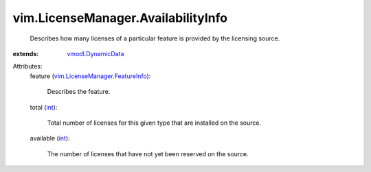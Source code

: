 .. _int: https://docs.python.org/2/library/stdtypes.html

.. _vmodl.DynamicData: ../../vmodl/DynamicData.rst

.. _vim.LicenseManager.FeatureInfo: ../../vim/LicenseManager/FeatureInfo.rst


vim.LicenseManager.AvailabilityInfo
===================================
  Describes how many licenses of a particular feature is provided by the licensing source.
:extends: vmodl.DynamicData_

Attributes:
    feature (`vim.LicenseManager.FeatureInfo`_):

       Describes the feature.
    total (`int`_):

       Total number of licenses for this given type that are installed on the source.
    available (`int`_):

       The number of licenses that have not yet been reserved on the source.

